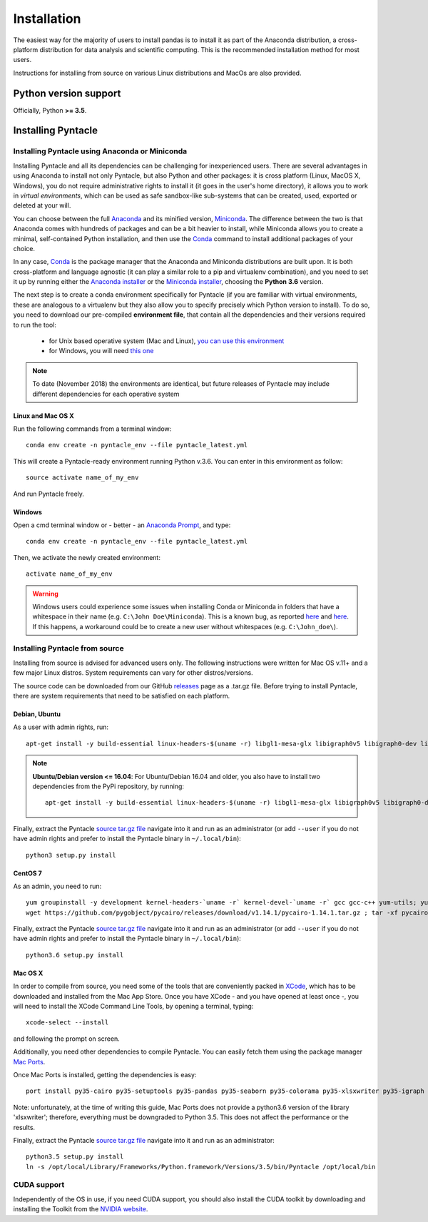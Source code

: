 ############
Installation
############

The easiest way for the majority of users to install pandas is to install it as part of the Anaconda distribution, a cross-platform distribution for data analysis and scientific computing. This is the recommended installation method for most users.

Instructions for installing from source on various Linux distributions and MacOs are also provided.

**********************
Python version support
**********************
Officially, Python **>= 3.5**.

*******************
Installing Pyntacle
*******************

===============================================
Installing Pyntacle using Anaconda or Miniconda
===============================================
Installing Pyntacle and all its dependencies can be challenging for inexperienced users.
There are several advantages in using Anaconda to install not only Pyntacle, but also Python and other packages: it is cross platform (Linux, MacOS X, Windows),
you do not require administrative rights to install it (it goes in the user's home directory),
it allows you to work in *virtual environments*, which can be used as safe sandbox-like sub-systems that can be created, used, exported or deleted at your will.

You can choose between the full `Anaconda <http://docs.continuum.io/anaconda/>`_ and its minified version, `Miniconda <http://conda.pydata.org/miniconda.html>`_.
The difference between the two is that Anaconda comes with hundreds of packages and can be a bit heavier to install,
while Miniconda allows you to create a minimal, self-contained Python installation, and then use the `Conda <https://conda.io/docs/>`_ command to install additional packages of your choice.

In any case, `Conda <https://conda.io/docs/>`_ is the package manager that the Anaconda and Miniconda distributions are built upon.
It is both cross-platform and language agnostic (it can play a similar role to a pip and virtualenv combination), and you need to set it up by running either the `Anaconda installer <https://www.anaconda.com/download/>`_
or the `Miniconda installer <https://conda.io/miniconda.html>`_, choosing the **Python 3.6** version.

The next step is to create a conda environment specifically for Pyntacle (if you are familiar with virtual environments, these are analogous to a virtualenv but they also allow you to specify precisely which Python version to install).
To do so, you need to download our pre-compiled **environment file**, that contain all the dependencies and their versions required to run the tool:

	* for Unix based operative system (Mac and Linux), `you can use this environment  <http://pyntacle.css-mendel.it/resources/envs/unix/pyntacle_latest.yml>`_
	* for Windows, you will need `this one <http://pyntacle.css-mendel.it/resources/envs/win/pyntacle_latest.yml>`_ 

.. note:: To date (November 2018) the environments are identical, but future releases of Pyntacle may include different dependencies for each operative system

------------------
Linux and Mac OS X
------------------

Run the following commands from a terminal window:
::

   conda env create -n pyntacle_env --file pyntacle_latest.yml

This will create a Pyntacle-ready environment running Python v.3.6. You can enter in this environment as follow:

::

  source activate name_of_my_env

And run Pyntacle freely.

-------
Windows
-------

Open a cmd terminal window or - better - an `Anaconda Prompt <https://chrisconlan.com/wp-content/uploads/2017/05/anaconda_prompt.png>`_, and type:

::

  conda env create -n pyntacle_env --file pyntacle_latest.yml

Then, we activate the newly created environment:

::

  activate name_of_my_env

.. warning:: Windows users could experience some issues when installing Conda or Miniconda in folders that have a whitespace in their name (e.g. ``C:\John Doe\Miniconda``). This is a known bug, as reported `here <https://github.com/ContinuumIO/anaconda-issues/issues/1029>`_ and `here <https://groups.google.com/a/continuum.io/forum/#!topic/anaconda/zTQQ0NqqIvk>`_. If this happens, a workaround could be to create a new user without whitespaces (e.g. ``C:\John_doe\``).
 
===============================
Installing Pyntacle from source
===============================

Installing from source is advised for advanced users only. The following instructions were written for Mac OS v.11+ and a few major Linux distros. System requirements can vary for other distros/versions.

The source code can be downloaded from our GitHub `releases <https://github.com/mazzalab/pyntacle/releases>`_ page as a .tar.gz file. Before trying to install Pyntacle, there are system requirements that need to be satisfied on each platform.

--------------
Debian, Ubuntu
--------------

As a user with admin rights, run:

::

 apt-get install -y build-essential linux-headers-$(uname -r) libgl1-mesa-glx libigraph0v5 libigraph0-dev libcairo2-dev libffi-dev libjpeg-dev libgif-dev libblas-dev liblapack-dev git python3-pip python3-tk

.. note:: **Ubuntu/Debian version <= 16.04**:
   For Ubuntu/Debian 16.04 and older, you also have to install two dependencies from the PyPi repository, by running:

   ::

    apt-get install -y build-essential linux-headers-$(uname -r) libgl1-mesa-glx libigraph0v5 libigraph0-dev libcairo2-dev libffi-dev libjpeg-dev libgif-dev libblas-dev liblapack-dev git python3-pip python3-tk


Finally, extract the Pyntacle `source tar.gz file <https://github.com/mazzalab/pyntacle/releases/latest>`_ navigate into it and run as an administrator (or add ``--user`` if you do not have admin rights and prefer to install the Pyntacle binary in ``~/.local/bin``):

::

  python3 setup.py install


--------
CentOS 7
--------

As an admin, you need to run:

::

  yum groupinstall -y development kernel-headers-`uname -r` kernel-devel-`uname -r` gcc gcc-c++ yum-utils; yum install -y https://centos7.iuscommunity.org/ius-release.rpm; yum install -y wget python36u-devel.x86_64 igraph-devel.x86_64 cairo-devel.x86_64 atlas-devel.x86_64 libffi-devel.x86_64 python36u-pip python36u-tkinter.x86_64
  wget https://github.com/pygobject/pycairo/releases/download/v1.14.1/pycairo-1.14.1.tar.gz ; tar -xf pycairo-1.14.1.tar.gz; cd pycairo-1.14.1; python3.6 setup.py build ; sudo python3.6 setup.py install; cd ..; rm -rf pycairo-1.14.1*

Finally, extract the Pyntacle `source tar.gz file <https://github.com/mazzalab/pyntacle/releases/latest>`_ navigate into it and run as an administrator (or add ``--user`` if you do not have admin rights and prefer to install the Pyntacle binary in ``~/.local/bin``):


::

  python3.6 setup.py install

--------
Mac OS X
--------

In order to compile from source, you need some of the tools that are conveniently packed in `XCode <https://itunes.apple.com/us/app/xcode/id497799835?mt=12>`_, which has to be downloaded and installed from the Mac App Store.
Once you have XCode - and you have opened at least once -, you will need to install the XCode Command Line Tools, by opening a terminal, typing:

::

  xcode-select --install

and following the prompt on screen.

Additionally, you need other dependencies to compile Pyntacle. You can easily fetch them using the package manager `Mac Ports <https://www.macports.org/install.php>`_.

Once Mac Ports is installed, getting the dependencies is easy:

::

  port install py35-cairo py35-setuptools py35-pandas py35-seaborn py35-colorama py35-xlsxwriter py35-igraph

Note: unfortunately, at the time of writing this guide, Mac Ports does not provide a python3.6 version of the library 'xlsxwriter'; therefore, everything must be downgraded to Python 3.5. This does not affect the performance or the results.

Finally, extract the Pyntacle `source tar.gz file <https://github.com/mazzalab/pyntacle/releases/latest>`_ navigate into it and run as an administrator:

::

  python3.5 setup.py install
  ln -s /opt/local/Library/Frameworks/Python.framework/Versions/3.5/bin/Pyntacle /opt/local/bin


============
CUDA support
============

Independently of the OS in use, if you need CUDA support, you should also install the CUDA toolkit by downloading and installing the Toolkit from the `NVIDIA website <https://developer.nvidia.com/cuda-toolkit>`_.
